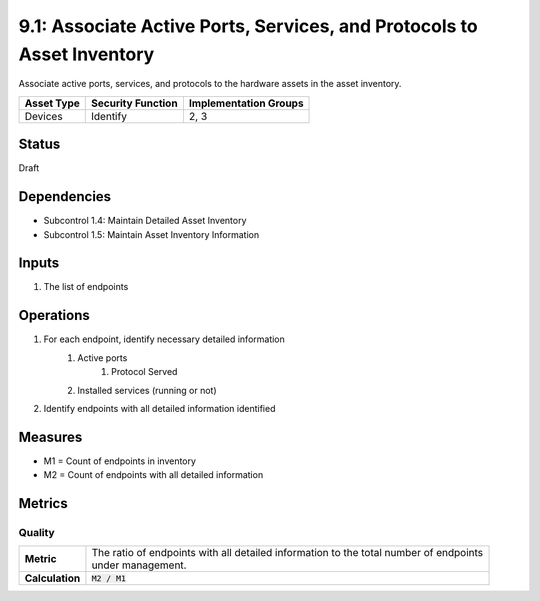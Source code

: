 9.1: Associate Active Ports, Services, and Protocols to Asset Inventory
=======================================================================
Associate active ports, services, and protocols to the hardware assets in the asset inventory.

.. list-table::
	:header-rows: 1

	* - Asset Type 
	  - Security Function
	  - Implementation Groups
	* - Devices
	  - Identify
	  - 2, 3

Status
------
Draft

Dependencies
------------
* Subcontrol 1.4: Maintain Detailed Asset Inventory
* Subcontrol 1.5: Maintain Asset Inventory Information

Inputs
------
#. The list of endpoints

Operations
----------
#. For each endpoint, identify necessary detailed information
	#. Active ports
		#. Protocol Served
	#. Installed services (running or not)
#. Identify endpoints with all detailed information identified

Measures
--------
* M1 = Count of endpoints in inventory
* M2 = Count of endpoints with all detailed information

Metrics
-------

Quality
^^^^^^^
.. list-table::

	* - **Metric**
	  - | The ratio of endpoints with all detailed information to the total number of endpoints
	    | under management.
	* - **Calculation**
	  - :code:`M2 / M1`

.. history
.. authors
.. license